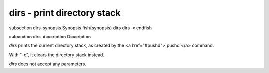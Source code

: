 dirs - print directory stack
==========================================


\subsection dirs-synopsis Synopsis
\fish{synopsis}
dirs
dirs -c
\endfish

\subsection dirs-description Description

`dirs` prints the current directory stack, as created by the <a href="#pushd">`pushd`</a> command.

With "-c", it clears the directory stack instead.

`dirs` does not accept any parameters.
